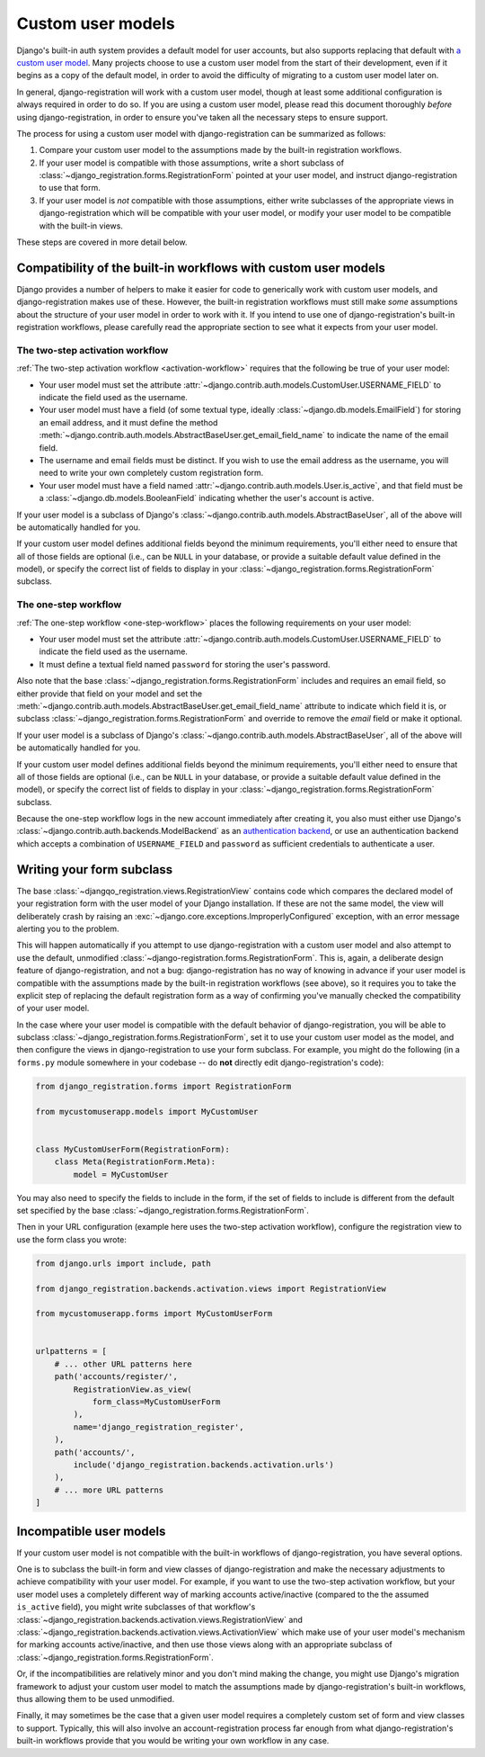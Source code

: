 .. _custom-user:

Custom user models
==================

Django's built-in auth system provides a default model for user accounts, but
also supports replacing that default with `a custom user model
<https://docs.djangoproject.com/en/stable/topics/auth/customizing/#substituting-a-custom-user-model>`_. Many
projects choose to use a custom user model from the start of their development,
even if it begins as a copy of the default model, in order to avoid the
difficulty of migrating to a custom user model later on.

In general, django-registration will work with a custom user model, though at
least some additional configuration is always required in order to do so. If
you are using a custom user model, please read this document thoroughly
*before* using django-registration, in order to ensure you've taken all the
necessary steps to ensure support.

The process for using a custom user model with django-registration can be
summarized as follows:

1. Compare your custom user model to the assumptions made by the built-in
   registration workflows.

2. If your user model is compatible with those assumptions, write a short
   subclass of :class:`~django_registration.forms.RegistrationForm` pointed at
   your user model, and instruct django-registration to use that form.

3. If your user model is *not* compatible with those assumptions, either write
   subclasses of the appropriate views in django-registration which will be
   compatible with your user model, or modify your user model to be compatible
   with the built-in views.

These steps are covered in more detail below.


Compatibility of the built-in workflows with custom user models
---------------------------------------------------------------

Django provides a number of helpers to make it easier for code to generically
work with custom user models, and django-registration makes use of
these. However, the built-in registration workflows must still make *some*
assumptions about the structure of your user model in order to work with it. If
you intend to use one of django-registration's built-in registration workflows,
please carefully read the appropriate section to see what it expects from your
user model.


The two-step activation workflow
~~~~~~~~~~~~~~~~~~~~~~~~~~~~~~~~

:ref:`The two-step activation workflow <activation-workflow>` requires that the
following be true of your user model:

* Your user model must set the attribute
  :attr:`~django.contrib.auth.models.CustomUser.USERNAME_FIELD` to indicate the
  field used as the username.

* Your user model must have a field (of some textual type, ideally
  :class:`~django.db.models.EmailField`) for storing an email address, and it
  must define the method
  :meth:`~django.contrib.auth.models.AbstractBaseUser.get_email_field_name` to
  indicate the name of the email field.

* The username and email fields must be distinct. If you wish to use the email
  address as the username, you will need to write your own completely custom
  registration form.

* Your user model must have a field named
  :attr:`~django.contrib.auth.models.User.is_active`, and that field must be a
  :class:`~django.db.models.BooleanField` indicating whether the user's account
  is active.

If your user model is a subclass of Django's
:class:`~django.contrib.auth.models.AbstractBaseUser`, all of the above will be
automatically handled for you.

If your custom user model defines additional fields beyond the minimum
requirements, you'll either need to ensure that all of those fields are
optional (i.e., can be ``NULL`` in your database, or provide a suitable default
value defined in the model), or specify the correct list of fields to display
in your :class:`~django_registration.forms.RegistrationForm` subclass.


The one-step workflow
~~~~~~~~~~~~~~~~~~~~~

:ref:`The one-step workflow <one-step-workflow>` places the following
requirements on your user model:

* Your user model must set the attribute
  :attr:`~django.contrib.auth.models.CustomUser.USERNAME_FIELD` to indicate the
  field used as the username.

* It must define a textual field named ``password`` for storing the user's
  password.

Also note that the base :class:`~django_registration.forms.RegistrationForm`
includes and requires an email field, so either provide that field on your
model and set the
:meth:`~django.contrib.auth.models.AbstractBaseUser.get_email_field_name`
attribute to indicate which field it is, or subclass
:class:`~django_registration.forms.RegistrationForm` and override to remove the
`email` field or make it optional.

If your user model is a subclass of Django's
:class:`~django.contrib.auth.models.AbstractBaseUser`, all of the above will be
automatically handled for you.

If your custom user model defines additional fields beyond the minimum
requirements, you'll either need to ensure that all of those fields are
optional (i.e., can be ``NULL`` in your database, or provide a suitable default
value defined in the model), or specify the correct list of fields to display
in your :class:`~django_registration.forms.RegistrationForm` subclass.

Because the one-step workflow logs in the new account immediately after
creating it, you also must either use Django's
:class:`~django.contrib.auth.backends.ModelBackend` as an `authentication
backend
<https://docs.djangoproject.com/en/stable/topics/auth/customizing/#other-authentication-sources>`_,
or use an authentication backend which accepts a combination of
``USERNAME_FIELD`` and ``password`` as sufficient credentials to authenticate a
user.


Writing your form subclass
--------------------------

The base :class:`~djangqo_registration.views.RegistrationView` contains
code which compares the declared model of your registration form with
the user model of your Django installation. If these are not the same
model, the view will deliberately crash by raising an
:exc:`~django.core.exceptions.ImproperlyConfigured` exception, with an
error message alerting you to the problem.

This will happen automatically if you attempt to use django-registration with a
custom user model and also attempt to use the default, unmodified
:class:`~django-registration.forms.RegistrationForm`. This is, again, a
deliberate design feature of django-registration, and not a bug:
django-registration has no way of knowing in advance if your user model is
compatible with the assumptions made by the built-in registration workflows
(see above), so it requires you to take the explicit step of replacing the
default registration form as a way of confirming you've manually checked the
compatibility of your user model.

In the case where your user model is compatible with the default behavior of
django-registration, you will be able to subclass
:class:`~django_registration.forms.RegistrationForm`, set it to use your custom
user model as the model, and then configure the views in django-registration to
use your form subclass. For example, you might do the following (in a
``forms.py`` module somewhere in your codebase -- do **not** directly edit
django-registration's code):

.. code-block:: python

    from django_registration.forms import RegistrationForm

    from mycustomuserapp.models import MyCustomUser


    class MyCustomUserForm(RegistrationForm):
        class Meta(RegistrationForm.Meta):
            model = MyCustomUser

You may also need to specify the fields to include in the form, if the set of
fields to include is different from the default set specified by the base
:class:`~django_registration.forms.RegistrationForm`.

Then in your URL configuration (example here uses the two-step activation
workflow), configure the registration view to use the form class you wrote:

.. code-block:: python

    from django.urls import include, path

    from django_registration.backends.activation.views import RegistrationView

    from mycustomuserapp.forms import MyCustomUserForm


    urlpatterns = [
        # ... other URL patterns here
        path('accounts/register/',
            RegistrationView.as_view(
                form_class=MyCustomUserForm
            ),
            name='django_registration_register',
        ),
        path('accounts/',
	    include('django_registration.backends.activation.urls')
	),
	# ... more URL patterns
    ]


Incompatible user models
------------------------

If your custom user model is not compatible with the built-in workflows of
django-registration, you have several options.

One is to subclass the built-in form and view classes of django-registration
and make the necessary adjustments to achieve compatibility with your user
model. For example, if you want to use the two-step activation workflow, but
your user model uses a completely different way of marking accounts
active/inactive (compared to the the assumed ``is_active`` field), you might
write subclasses of that workflow's
:class:`~django_registration.backends.activation.views.RegistrationView` and
:class:`~django_registration.backends.activation.views.ActivationView` which
make use of your user model's mechanism for marking accounts active/inactive,
and then use those views along with an appropriate subclass of
:class:`~django_registration.forms.RegistrationForm`.

Or, if the incompatibilities are relatively minor and you don't mind making the
change, you might use Django's migration framework to adjust your custom user
model to match the assumptions made by django-registration's built-in
workflows, thus allowing them to be used unmodified.

Finally, it may sometimes be the case that a given user model requires a
completely custom set of form and view classes to support. Typically, this will
also involve an account-registration process far enough from what
django-registration's built-in workflows provide that you would be writing your
own workflow in any case.
